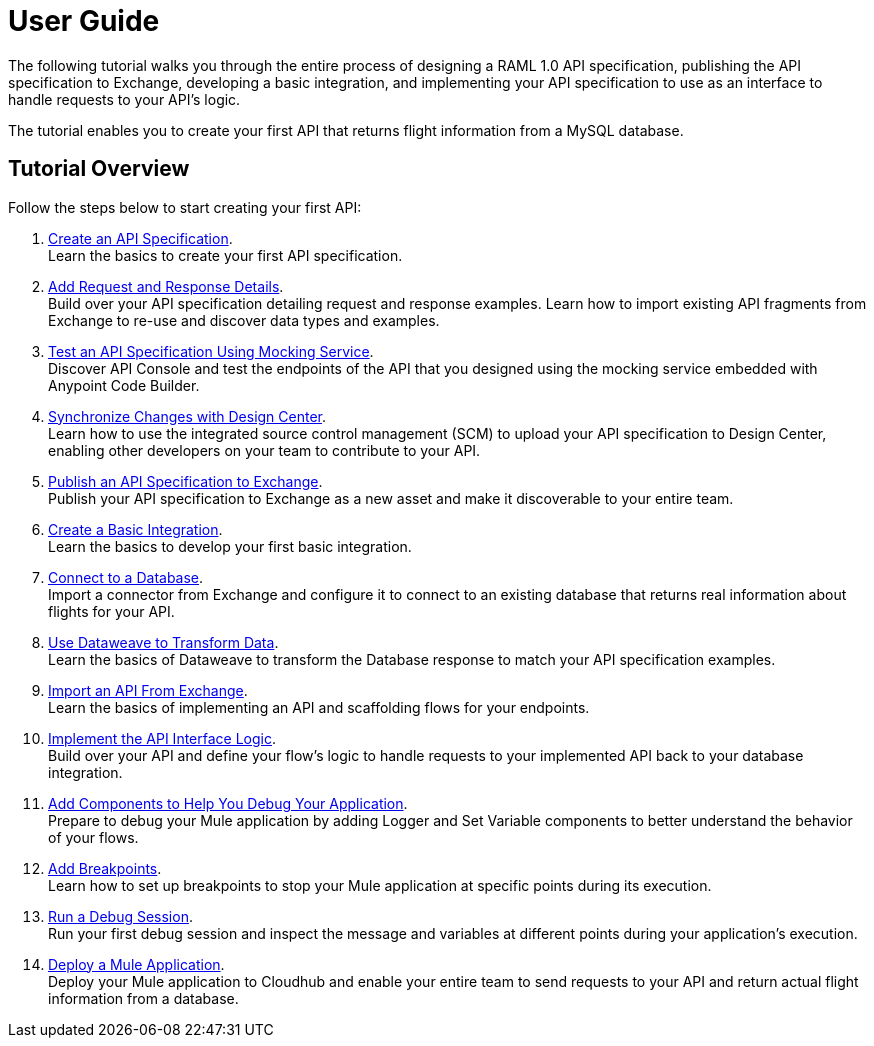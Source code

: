 = User Guide

The following tutorial walks you through the entire process of designing a RAML 1.0 API specification, publishing the API specification to Exchange, developing a basic integration, and implementing your API specification to use as an interface to handle requests to your API's logic.

The tutorial enables you to create your first API that returns flight information from a MySQL database.

== Tutorial Overview

Follow the steps below to start creating your first API:

. xref:design-api-specification-from-scratch.adoc[Create an API Specification]. +
Learn the basics to create your first API specification.
. xref:add-request-response-details.adoc[Add Request and Response Details]. +
Build over your API specification detailing request and response examples. Learn how to import existing API fragments from Exchange to re-use and discover data types and examples.
. xref:test-api-specification.adoc[Test an API Specification Using Mocking Service]. +
Discover API Console and test the endpoints of the API that you designed using the mocking service embedded with Anypoint Code Builder.
. xref:synchronize-with-design-center.adoc[Synchronize Changes with Design Center]. +
Learn how to use the integrated source control management (SCM) to upload your API specification to Design Center, enabling other developers on your team to contribute to your API.
. xref:publish-api-spec-to-exchange.adoc[Publish an API Specification to Exchange]. +
Publish your API specification to Exchange as a new asset and make it discoverable to your entire team.
. xref:create-basic-integration.adoc[Create a Basic Integration]. +
Learn the basics to develop your first basic integration.
. xref:connect-to-a-db.adoc[Connect to a Database]. +
Import a connector from Exchange and configure it to connect to an existing database that returns real information about flights for your API.
. xref:use-dataweave-to-transform-data.adoc[Use Dataweave to Transform Data]. +
Learn the basics of Dataweave to transform the Database response to match your API specification examples.
. xref:import-api-specification-from-exchange.adoc[Import an API From Exchange]. +
Learn the basics of implementing an API and scaffolding flows for your endpoints.
. xref:implement-api-interface-logic.adoc[Implement the API Interface Logic]. +
Build over your API and define your flow's logic to handle requests to your implemented API back to your database integration.
. xref:debug-add-logger-set-variables.adoc[Add Components to Help You Debug Your Application]. +
Prepare to debug your Mule application by adding Logger and Set Variable components to better understand the behavior of your flows.
. xref:debug-add-breakpoints.adoc[Add Breakpoints]. +
Learn how to set up breakpoints to stop your Mule application at specific points during its execution.
. xref:run-a-debug-session.adoc[Run a Debug Session]. +
Run your first debug session and inspect the message and variables at different points during your application's execution.
. xref:deploy-mule-application.adoc[Deploy a Mule Application]. +
Deploy your Mule application to Cloudhub and enable your entire team to send requests to your API and return actual flight information from a database.
